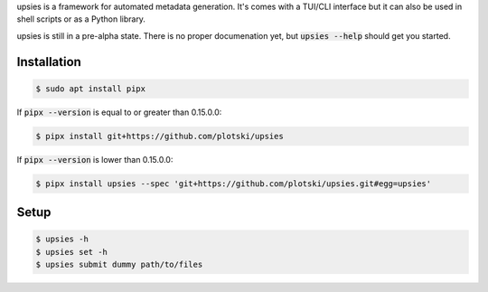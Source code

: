 upsies is a framework for automated metadata generation. It's comes with a
TUI/CLI interface but it can also be used in shell scripts or as a Python
library.

upsies is still in a pre-alpha state. There is no proper documenation yet, but
:code:`upsies --help` should get you started.

Installation
------------

.. code:: sh

   $ sudo apt install pipx

If :code:`pipx --version` is equal to or greater than 0.15.0.0:

.. code:: sh

   $ pipx install git+https://github.com/plotski/upsies

If :code:`pipx --version` is lower than 0.15.0.0:

.. code:: sh

   $ pipx install upsies --spec 'git+https://github.com/plotski/upsies.git#egg=upsies'

Setup
-----

.. code:: sh

   $ upsies -h
   $ upsies set -h
   $ upsies submit dummy path/to/files
